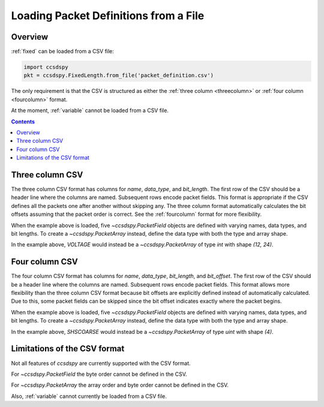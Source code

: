 .. _loadfile:

**************************************
Loading Packet Definitions from a File
**************************************

Overview
=========

:ref:`fixed` can be loaded from a CSV file:

.. code-block:: python

   import ccsdspy
   pkt = ccsdspy.FixedLength.from_file('packet_definition.csv')

The only requirement is that the CSV is structured as either the :ref:`three column <threecolumn>`
or :ref:`four column <fourcolumn>` format.

At the moment, :ref:`variable` cannot be loaded from a CSV file.

.. contents::
   :depth: 2

.. _threecolumn:

Three column CSV
===================

The three column CSV format has columns for `name`, `data_type`, and `bit_length`. The first row of the CSV should be a
header line where the columns are named. Subsequent rows encode packet fields. This format is appropriate if the CSV
defines all the packets one after another without skipping any. The three column format automatically
calculates the bit offsets assuming that the packet order is correct. See the :ref:`fourcolumn` format
for more flexibility.

.. csv-table:: Simple Three Column CSV
   :file: ../../ccsdspy/tests/data/packet_def/simple_csv_3col.csv
   :widths: 30, 30, 30
   :header-rows: 1

When the example above is loaded, five `~ccsdspy.PacketField` objects are defined
with varying names, data types, and bit lengths. To create a `~ccsdspy.PacketArray` instead, define the data type with
both the type and array shape.

.. csv-table:: Three Column CSV with `~ccsdspy.PacketArray`
   :file: ../../ccsdspy/tests/data/packet_def/simple_csv_3col_with_array.csv
   :widths: 30, 30, 30
   :header-rows: 1

In the example above, `VOLTAGE` would instead be a `~ccsdspy.PacketArray` of type `int` with shape `(12, 24)`.

.. _fourcolumn:

Four column CSV
==================

The four column CSV format has columns for `name`, `data_type`, `bit_length`, and `bit_offset`.
The first row of the CSV should be a header line where the columns are named. Subsequent rows encode packet fields.
This format allows more flexibility than the three column CSV format because bit offsets are explicitly defined instead
of automatically calculated. Due to this, some packet fields can be skipped
since the bit offset indicates exactly where the packet begins.

.. csv-table:: Simple Four Column CSV
   :file: ../../ccsdspy/tests/data/packet_def/simple_csv_4col.csv
   :widths: 30, 30, 30, 30
   :header-rows: 1

When the example above is loaded, five `~ccsdspy.PacketField` objects are defined
with varying names, data types, and bit lengths. To create a `~ccsdspy.PacketArray` instead, define the data type with
both the type and array shape.

.. csv-table:: Four Column CSV with `~ccsdspy.PacketArray`
   :file: ../../ccsdspy/tests/data/packet_def/simple_csv_4col_with_array.csv
   :widths: 30, 30, 30, 30
   :header-rows: 1

In the example above, `SHSCOARSE` would instead be a `~ccsdspy.PacketArray` of type `uint` with shape `(4)`.

Limitations of the CSV format
=============================

Not all features of `ccsdspy` are currently supported with the CSV format.

For `~ccsdspy.PacketField` the byte order cannot be defined in the CSV.

For `~ccsdspy.PacketArray` the array order and byte order cannot be defined in the CSV.

Also, :ref:`variable` cannot currently be loaded from a CSV file.
